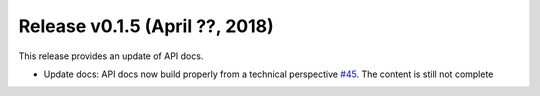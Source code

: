 Release v0.1.5 (April ??, 2018)
++++++++++++++++++++++++++++++++++

This release provides an update of API docs.

* Update docs: API docs now build properly  from a technical perspective
  `#45 <https://github.com/openego/ding0/issues/45>`_.
  The content is still not complete
